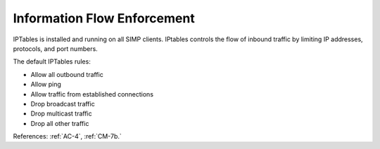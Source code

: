 Information Flow Enforcement
----------------------------

IPTables is installed and running on all SIMP clients. IPtables controls the
flow of inbound traffic by limiting IP addresses, protocols, and port numbers.

The default IPTables rules:

- Allow all outbound traffic
- Allow ping
- Allow traffic from established connections
- Drop broadcast traffic
- Drop multicast traffic
- Drop all other traffic

References: :ref:`AC-4`, :ref:`CM-7b.`
